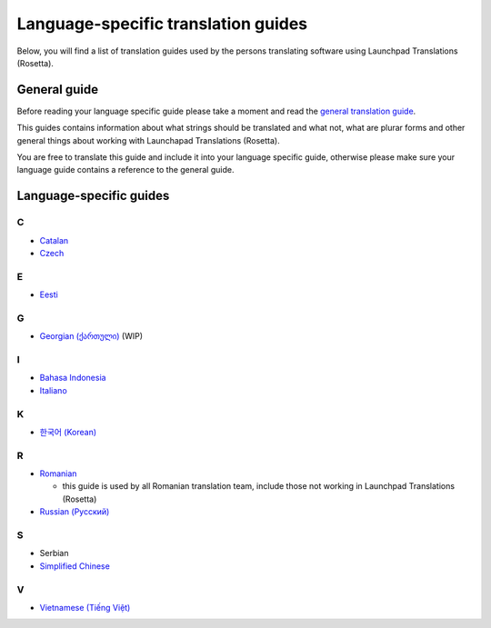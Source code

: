 Language-specific translation guides
====================================

Below, you will find a list of translation guides used by the persons
translating software using Launchpad Translations (Rosetta).

General guide
-------------

Before reading your language specific guide please take a moment and
read the `general translation guide <Translations/Guide>`__.

This guides contains information about what strings should be translated
and what not, what are plurar forms and other general things about
working with Launchapad Translations (Rosetta).

You are free to translate this guide and include it into your language
specific guide, otherwise please make sure your language guide contains
a reference to the general guide.

Language-specific guides
------------------------

C
~

-  `Catalan <http://www.softcatala.org/wiki/Guia_d%27estil/Guia_2010>`__
-  `Czech <Translations/Czech>`__

E
~

-  `Eesti </Estonian>`__

G
~

-  `Georgian (ქართული) </Georgian>`__ (WIP)

I
~

-  `Bahasa Indonesia </Indonesian>`__
-  `Italiano </Italian>`__

K
~

-  `한국어 (Korean) </Korean>`__

R
~

-  `Romanian <http://i18n.ro/Ghidul_traducatorului_de_software>`__

   -  this guide is used by all Romanian translation team, include those
      not working in Launchpad Translations (Rosetta)

-  `Russian (Русский) </Russian>`__

S
~

-  Serbian
-  `Simplified
   Chinese <http://wiki.ubuntu.org.cn/TranslatorsGuideline>`__

V
~

-  `Vietnamese (Tiếng Việt) <../Vietnamese>`__

